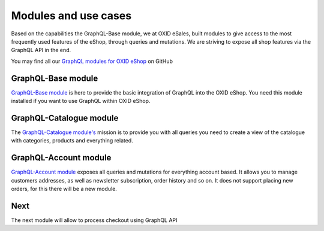 Modules and use cases
=====================

Based on the capabilities the GraphQL-Base module, we at OXID eSales, built
modules to give access to the most frequently used features
of the eShop, through queries and mutations. We are striving to expose all shop features via the GraphQL
API in the end.

You may find all our `GraphQL modules for OXID eShop <https://github.com/OXID-eSales?q=graphql>`_ on GitHub

GraphQL-Base module
-------------------

`GraphQL-Base module <https://github.com/OXID-eSales/graphql-base-module>`_ is here
to provide the basic integration of GraphQL into the OXID eShop. You need this module
installed if you want to use GraphQL within OXID eShop.

GraphQL-Catalogue module
------------------------

The `GraphQL-Catalogue module's <https://github.com/OXID-eSales/graphql-catalogue-module>`_
mission is to provide you with all queries you need to create a view of the catalogue with
categories, products and everything related.


GraphQL-Account module
----------------------

`GraphQL-Account module <https://github.com/OXID-eSales/graphql-account-module>`_
exposes all queries and mutations for everything account based. It allows you to
manage customers addresses, as well as newsletter subscription, order history and
so on. It does not support placing new orders, for this there will be a new module.

Next
----

The next module will allow to process checkout using GraphQL API
